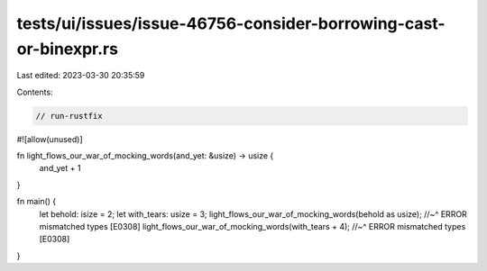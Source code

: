 tests/ui/issues/issue-46756-consider-borrowing-cast-or-binexpr.rs
=================================================================

Last edited: 2023-03-30 20:35:59

Contents:

.. code-block:: rs

    // run-rustfix

#![allow(unused)]

fn light_flows_our_war_of_mocking_words(and_yet: &usize) -> usize {
    and_yet + 1
}

fn main() {
    let behold: isize = 2;
    let with_tears: usize = 3;
    light_flows_our_war_of_mocking_words(behold as usize);
    //~^ ERROR mismatched types [E0308]
    light_flows_our_war_of_mocking_words(with_tears + 4);
    //~^ ERROR mismatched types [E0308]
}



